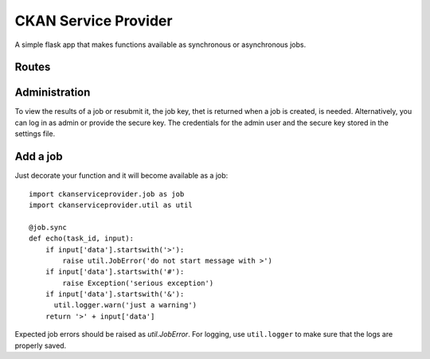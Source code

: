 CKAN Service Provider
=====================

A simple flask app that makes functions available as synchronous or asynchronous jobs.

Routes
------

.. autoflask:: ckanserviceprovider.web:app
   :undoc-static:
   :include-empty-docstring:

Administration
--------------

To view the results of a job or resubmit it, the job key, thet is returned when a job is created,
is needed. Alternatively, you can log in as admin or provide the secure key. The credentials for
the admin user and the secure key stored in the settings file.

Add a job
---------

Just decorate your function and it will become available as a job::

  import ckanserviceprovider.job as job
  import ckanserviceprovider.util as util

  @job.sync
  def echo(task_id, input):
      if input['data'].startswith('>'):
          raise util.JobError('do not start message with >')
      if input['data'].startswith('#'):
          raise Exception('serious exception')
      if input['data'].startswith('&'):
        util.logger.warn('just a warning')
      return '>' + input['data']

Expected job errors should be raised as `util.JobError`. For logging, use ``util.logger`` to make
sure that the logs are properly saved.

